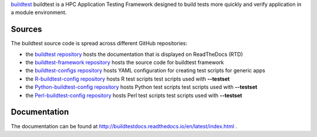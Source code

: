`buildtest <https://HPC-buildtest/buildtest>`_ buildtest is a HPC Application 
Testing Framework designed to build tests more quickly and verify application 
in a module environment.

Sources
~~~~~~

The buildtest source code is spread across different GitHub repositories:


* the `buildtest repository <https://github.com/HPC-buildtest/buildtest>`_ hosts the documentation that is displayed on ReadTheDocs (RTD)
* the `buildtest-framework repository <https://github.com/HPC-buildtest/buildtest-framework>`_ hosts the source code for buildtest framework
* the `buildtest-configs repository <https://github.com/HPC-buildtest/buildtest-configs>`_ hosts YAML configuration for creating test scripts for generic apps
* the `R-buildtest-config repository <https://github.com/HPC-buildtest/R-buildtest-config>`_ hosts R test scripts test scripts used with **--testset**
* the `Python-buildtest-config repository <https://github.com/HPC-buildtest/Python-buildtest-config>`_ hosts Python test scripts test scripts used with **--testset**
* the `Perl-buildtest-config repository <https://github.com/HPC-buildtest/Perl-buildtest-config>`_ hosts Perl test scripts test scripts used with **--testset**

Documentation
~~~~~~~~~~~~

The documentation can be found at http://buildtestdocs.readthedocs.io/en/latest/index.html .
